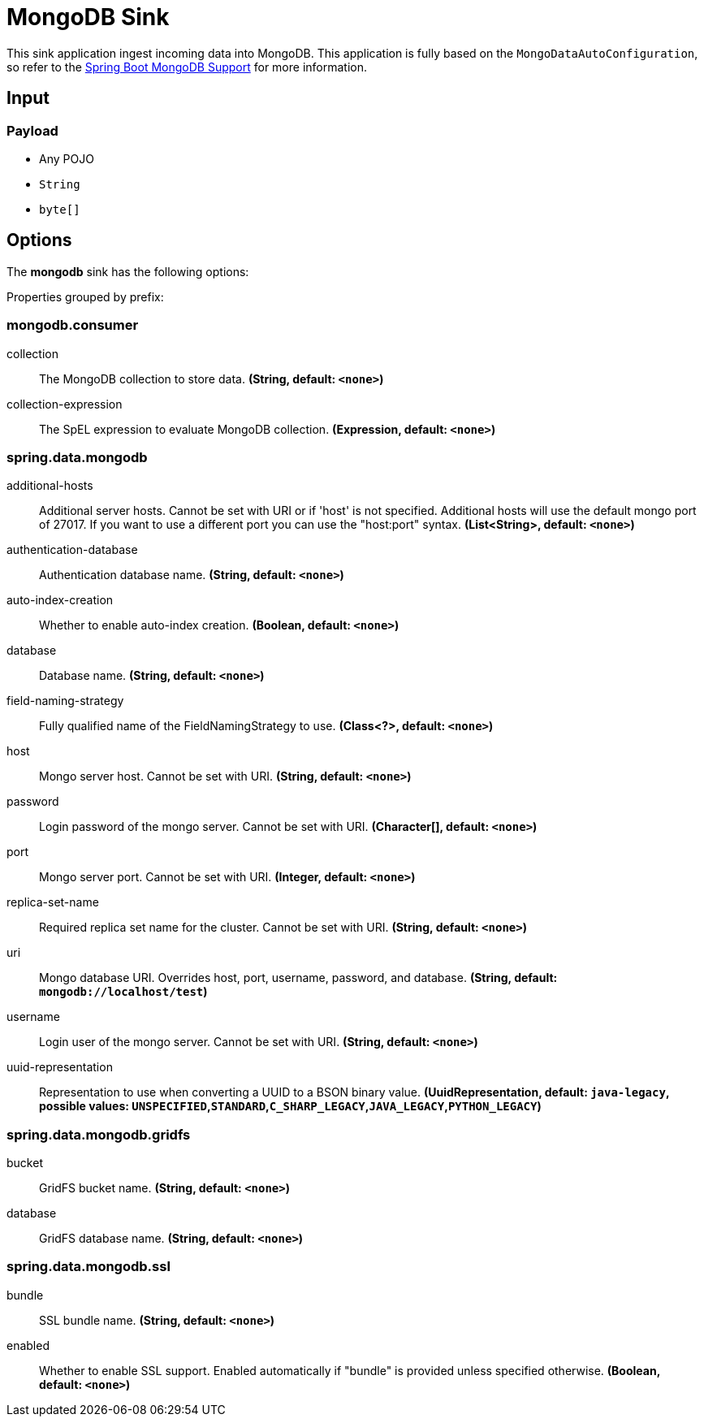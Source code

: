 //tag::ref-doc[]
= MongoDB Sink

This sink application ingest incoming data into MongoDB.
This application is fully based on the `MongoDataAutoConfiguration`, so refer to the https://docs.spring.io/spring-boot/docs/current/reference/html/boot-features.html#boot-features-mongodb[Spring Boot MongoDB Support] for more information.

== Input

=== Payload

* Any POJO
* `String`
* `byte[]`

== Options

The **$$mongodb$$** $$sink$$ has the following options:


//tag::configuration-properties[]
Properties grouped by prefix:


=== mongodb.consumer

$$collection$$:: $$The MongoDB collection to store data.$$ *($$String$$, default: `$$<none>$$`)*
$$collection-expression$$:: $$The SpEL expression to evaluate MongoDB collection.$$ *($$Expression$$, default: `$$<none>$$`)*

=== spring.data.mongodb

$$additional-hosts$$:: $$Additional server hosts. Cannot be set with URI or if 'host' is not specified. Additional hosts will use the default mongo port of 27017. If you want to use a different port you can use the "host:port" syntax.$$ *($$List<String>$$, default: `$$<none>$$`)*
$$authentication-database$$:: $$Authentication database name.$$ *($$String$$, default: `$$<none>$$`)*
$$auto-index-creation$$:: $$Whether to enable auto-index creation.$$ *($$Boolean$$, default: `$$<none>$$`)*
$$database$$:: $$Database name.$$ *($$String$$, default: `$$<none>$$`)*
$$field-naming-strategy$$:: $$Fully qualified name of the FieldNamingStrategy to use.$$ *($$Class<?>$$, default: `$$<none>$$`)*
$$host$$:: $$Mongo server host. Cannot be set with URI.$$ *($$String$$, default: `$$<none>$$`)*
$$password$$:: $$Login password of the mongo server. Cannot be set with URI.$$ *($$Character[]$$, default: `$$<none>$$`)*
$$port$$:: $$Mongo server port. Cannot be set with URI.$$ *($$Integer$$, default: `$$<none>$$`)*
$$replica-set-name$$:: $$Required replica set name for the cluster. Cannot be set with URI.$$ *($$String$$, default: `$$<none>$$`)*
$$uri$$:: $$Mongo database URI. Overrides host, port, username, password, and database.$$ *($$String$$, default: `$$mongodb://localhost/test$$`)*
$$username$$:: $$Login user of the mongo server. Cannot be set with URI.$$ *($$String$$, default: `$$<none>$$`)*
$$uuid-representation$$:: $$Representation to use when converting a UUID to a BSON binary value.$$ *($$UuidRepresentation$$, default: `$$java-legacy$$`, possible values: `UNSPECIFIED`,`STANDARD`,`C_SHARP_LEGACY`,`JAVA_LEGACY`,`PYTHON_LEGACY`)*

=== spring.data.mongodb.gridfs

$$bucket$$:: $$GridFS bucket name.$$ *($$String$$, default: `$$<none>$$`)*
$$database$$:: $$GridFS database name.$$ *($$String$$, default: `$$<none>$$`)*

=== spring.data.mongodb.ssl

$$bundle$$:: $$SSL bundle name.$$ *($$String$$, default: `$$<none>$$`)*
$$enabled$$:: $$Whether to enable SSL support. Enabled automatically if "bundle" is provided unless specified otherwise.$$ *($$Boolean$$, default: `$$<none>$$`)*
//end::configuration-properties[]

//end::ref-doc[]

